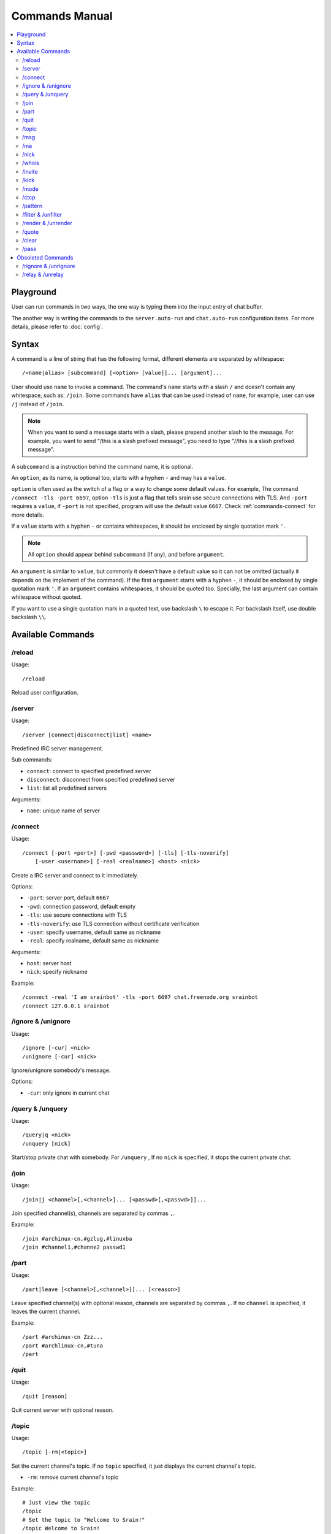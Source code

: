 ===============
Commands Manual
===============

.. contents::
    :local:
    :depth: 3
    :backlinks: none

.. _commands-playground:

Playground
==========

User can run commands in two ways, the one way is typing them into the input
entry of chat buffer.

The another way is writing the commands to the ``server.auto-run`` and
``chat.auto-run`` configuration items. For more details, please refer to
:doc:`config`.

.. _commands-syntax:

Syntax
======

A command is a line of string that has the following format, different elements
are separated by whitespace::

    /<name|alias> [subcommand] [<option> [value]]... [argument]...

User should use ``name`` to invoke a command.
The command's ``name`` starts with a slash ``/`` and doesn't contain any
whitespace, such as: ``/join``.
Some commands have ``alias`` that can be used instead of ``name``,
for example, user can use ``/j`` instead of ``/join``.

.. note::

   When you want to send a message starts with a slash, please prepend
   another slash to the message.
   For example, you want to send "/this is a slash prefixed message", you need
   to type "//this is a slash prefixed message".

A ``subcommand`` is a instruction behind the command name, it is optional.

An ``option``, as its name, is optional too, starts with a hyphen ``-`` and may
has a ``value``.

``option`` is often used as the switch of a flag or a way to change some
default values. For example, The command ``/connect -tls -port 6697``,
option ``-tls`` is just a flag that tells srain use secure connections with TLS.
And ``-port`` requires a ``value``, if ``-port`` is not specified, program will
use the default value ``6667``. Check :ref:`commands-connect` for more details.

If a ``value`` starts with a hyphen ``-`` or contains whitespaces, it should be
enclosed by single quotation mark ``'``.

.. note::

    All ``option`` should appear behind ``subcommand`` (If any), and before
    ``argument``.

An ``argument`` is similar to ``value``, but commonly it doesn't have a default
value so it can not be omitted (actually it depends on the implement of the
command). If the first ``argument`` starts with a hyphen ``-``, it should be
enclosed by single quotation mark ``'``. If an ``argument`` contains whitespaces,
it should be quoted too. Specially, the last argument can contain whitespace
without quoted.

If you want to use a single quotation mark in a quoted text, use backslash ``\``
to escape it. For backslash itself, use double backslash ``\\``.

Available Commands
==================

/reload
-------

Usage::

    /reload

Reload user configuration.

.. _commands-server:

/server
-------

Usage::

    /server [connect|disconnect|list] <name>

Predefined IRC server management.

Sub commands:

* ``connect``: connect to specified predefined server
* ``disconnect``: disconnect from specified predefined server
* ``list``: list all predefined servers

Arguments:

* ``name``: unique name of server

.. _commands-connect:

/connect
--------

Usage::

    /connect [-port <port>] [-pwd <password>] [-tls] [-tls-noverify]
        [-user <username>] [-real <realname>] <host> <nick>

Create a IRC server and connect to it immediately.

Options:

* ``-port``: server port, default ``6667``
* ``-pwd``: connection password, default empty
* ``-tls``: use secure connections with TLS
* ``-tls-noverify``: use TLS connection without certificate verification
* ``-user``: specify username, default same as nickname
* ``-real``: specify realname, default same as nickname

Arguments:

* ``host``: server host
* ``nick``: specify nickname

Example::

    /connect -real 'I am srainbot' -tls -port 6697 chat.freenode.org srainbot
    /connect 127.0.0.1 srainbot

.. _commands-ignore:

/ignore & /unignore
-------------------

Usage::

    /ignore [-cur] <nick>
    /unignore [-cur] <nick>

Ignore/unignore somebody's message.

Options:

* ``-cur``: only ignore in current chat

/query & /unquery
-----------------
Usage::

    /query|q <nick>
    /unquery [nick]

Start/stop private chat with somebody. For ``/unquery`` , If no ``nick`` is
specified, it stops the current private chat.

.. _commands-join:

/join
-----

Usage::

    /join|j <channel>[,<channel>]... [<passwd>[,<passwd>]]...

Join specified channel(s), channels are separated by commas ``,``.

Example::

    /join #archinux-cn,#gzlug,#linuxba
    /join #channel1,#channe2 passwd1

/part
-----

Usage::

    /part|leave [<channel>[,<channel>]]... [<reason>]

Leave specified channel(s) with optional reason, channels are separated by
commas ``,``. If no ``channel`` is specified, it leaves the current channel.

Example::

    /part #archinux-cn Zzz...
    /part #archlinux-cn,#tuna
    /part

/quit
-----

Usage::

    /quit [reason]

Quit current server with optional reason.

/topic
------

Usage::

    /topic [-rm|<topic>]

Set the current channel's topic. If no ``topic`` specified, it just displays
the current channel's topic.

* ``-rm``: remove current channel's topic

Example::

    # Just view the topic
    /topic
    # Set the topic to "Welcome to Srain!"
    /topic Welcome to Srain!
    # Clear the topic
    /topic -rm

/msg
----

Usage::

    /msg|m <target> <message>

Send message to a target, the target can be channel or somebody's nick. If you
want to send a message to channel, you should :ref:`commands-join` it first.

/me
---

Usage::

    /me <message>

Send an action message to the current target.


/nick
-----

Usage::

    /nick <new_nick>

Change your nickname.

/whois
------

Usage::

    /whois <nick>

Get somebody's information on the server.

/invite
-------

Usage::

    /invite <nick> [channel]

Invite somebody to join a channel. If no ``channel`` is specified, it falls
back to current channel.

/kick
-----

Usage::

    /kick <nick> [channel] [reason]

Kick somebody from a channel, with optional reason. If no ``channel`` is
specified, it falls back to current channel.

/mode
-----

Usage::

    /mode <target> <mode>

Change ``target`` 's mode.

.. _commands-ctcp:

/ctcp
-----

Usage::

    /ctcp <target> <command> [message]

Send a CTCP request to ``target``. The commonly used commands are:
CLIENTINFO, FINGER, PING, SOURCE, TIME, VERSION, USERINFO. For the detail of
each command, please refer to https://modern.ircdocs.horse/ctcp.html .

If you send a CTCP PING request without ``message``, you will get the latency
between the ``target``.

.. note::

    DCC is not yet supported.

.. _commands-pattern:

/pattern
--------

Usage::

    /pattern add <name> <pattern>
    /pattern rm <name>
    /pattern list

Regular expression pattern management.
The added pattern can be used elsewhere in the application, such as
:ref:`commands-filter` and :ref:`commands-render`.

Sub commands:

* ``add``: add a pattern with given name
* ``rm``: remove a pattern with given name
* ``list``: list all availables patterns

Arguments:

* ``name``: unique name of pattern
* ``pattern``: a valid `Perl-compatible Regular Expression`_

.. _Perl-compatible Regular Expression: https://developer.gnome.org/glib/stable/glib-regex-syntax.html

.. _commands-filter:

/filter & /unfilter
-------------------

Usage::

    /filter [-cur] <pattern>
    /unfilter [-cur] <pattern>

Filter message whose content matches specified pattern.

Options:

* ``-cur``: only ignore in current chat

Arguments:

* ``pattern``: name of regular expression pattern which is managed by
  :ref:`commands-pattern`

Example:

This filter message that content is "Why GTK and not Qt?"::

    /pattern add troll ^Why GTK and not Qt\?$
    /filter troll

To cancel the filter of these kind of message, use::

    /unfilter troll

.. note::

   Pattern **NO NEED** to consider the case where the mIRC color code is
   included in the message.

.. _commands-render:

/render & /unrender
-------------------

Usage::

    /render [-cur] <nick> <pattern>
    /unrender [-cur] <nick> <pattern>

Render message of specific user via specific pattern.

The given pattern should contains specific `Named Subpatterns`_ used for
capturing message fragment from original message content and become part of
rendered message.

.. _Named Subpatterns: https://developer.gnome.org/glib/stable/glib-regex-syntax.html#id-1.5.25.13

There are list of available named subpatterns:

* ``(?<sender>)``: match name of sender, once this subpatterns is matched,
  the original sender will be displayed as message remark
* ``(?<content>)``: match content of rendered message
* ``(?<time>)``: match time of rendered message

Arguments:

* ``nick``: nickname of user
* ``pattern``: name of regular expression pattern which is managed by
  :ref:`commands-pattern`

Options:

* ``-cur``: only effects the user under current chat

Example:

We assume that there is a IRC bot named "xmppbot".
It forwards message between XMPP and IRC.
On IRC side, the forwarded message looks like "<xmppbot> [xmpp_user] xmpp_message",
you can render it to a more easy-to-read format via the following commands::

   /pattern add xmpp \[(?<sender>[^:]+?)\] (?<content>.*)
   /render xmppbot xmpp

The forwarded meessage will look like "<xmpp_user> xmpp_message", and the
original message sender "xmppbot" will be displayed as message remark.
Please refer to :ref:`faq-relay-message-transform` see its effect.

.. note::

   Pattern **SHOULD** consider the case where the mIRC color code is
   included in the message.

.. _commands-quote:

/quote
------

Usage::

    /quote <raw message>

For sending special IRC commands.

.. versionadded:: 1.2.0

.. _commands-clear:

/clear
------

Usage::

    /clear

Clear all messages in current buffer.

.. versionadded:: 1.4

/pass
------

Usage::

    /pass <password>

Send connection password to the server.

.. versionadded:: 1.8

Obsoleted Commands
==================

.. _commands-rignore:

/rignore & /unrignore
---------------------

This command has been dropped since :ref:`version-1.0.0rc5`,
please use :ref:`commands-filter` instead.

.. _commands-relay:

/relay & /unrelay
-----------------

This command has been dropped since :ref:`version-1.0.0rc5`,
please use :ref:`commands-render` instead.
